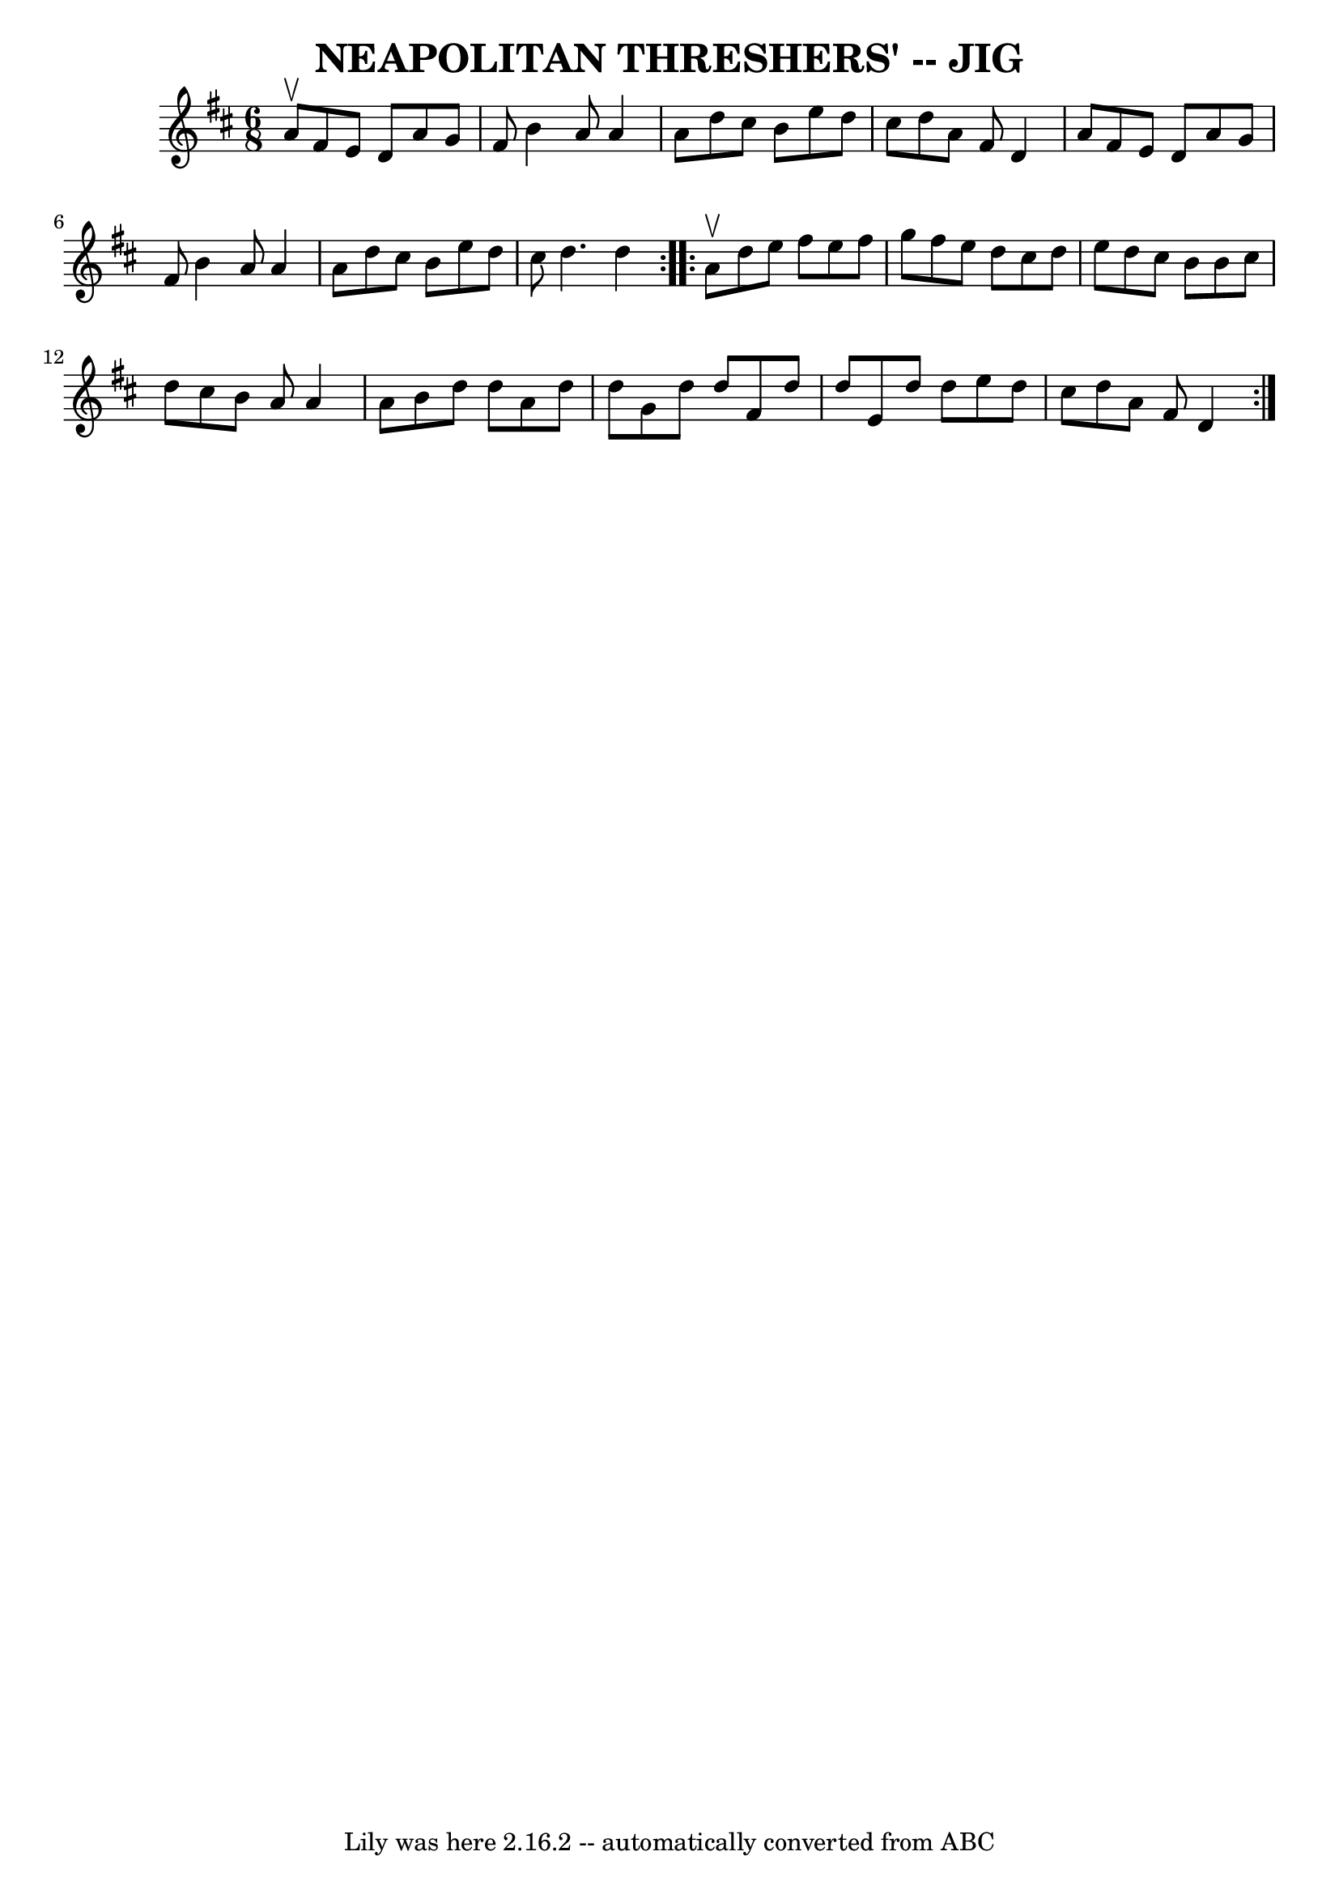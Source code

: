 \version "2.7.40"
\header {
	book = "Ryan's Mammoth Collection of Fiddle Tunes"
	crossRefNumber = "1"
	footnotes = ""
	tagline = "Lily was here 2.16.2 -- automatically converted from ABC"
	title = "NEAPOLITAN THRESHERS' -- JIG"
}
voicedefault =  {
\set Score.defaultBarType = "empty"

\repeat volta 2 {
\time 6/8 \key d \major a'8^\upbow       |
 fis'8 e'8 d'8    
a'8 g'8 fis'8    |
 b'4 a'8 a'4 a'8    |
 d''8   
 cis''8 b'8 e''8 d''8 cis''8    |
 d''8 a'8 fis'8    
d'4 a'8        |
 fis'8 e'8 d'8 a'8 g'8 fis'8    
|
 b'4 a'8 a'4 a'8    |
 d''8 cis''8 b'8 e''8 
 d''8 cis''8    |
 d''4. d''4    }     \repeat volta 2 { a'8 
^\upbow       |
 d''8 e''8 fis''8 e''8 fis''8 g''8    
|
 fis''8 e''8 d''8 cis''8 d''8 e''8    |
 d''8  
 cis''8 b'8 b'8 cis''8 d''8    |
 cis''8 b'8 a'8    
a'4 a'8        |
 b'8 d''8 d''8 a'8 d''8 d''8    
|
 g'8 d''8 d''8 fis'8 d''8 d''8    |
 e'8    
d''8 d''8 e''8 d''8 cis''8    |
 d''8 a'8 fis'8    
d'4    }   
}

\score{
    <<

	\context Staff="default"
	{
	    \voicedefault 
	}

    >>
	\layout {
	}
	\midi {}
}
